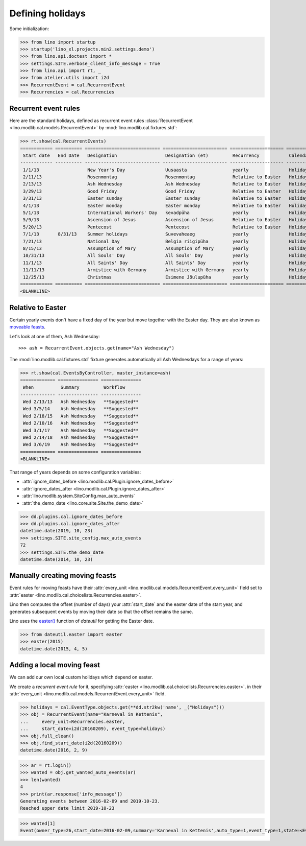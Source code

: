 .. _lino.specs.holidays:

=================
Defining holidays
=================


.. How to test just this document

   $ python setup.py test -s tests.SpecsTests.test_holidays

Some initialization:

>>> from lino import startup
>>> startup('lino_xl.projects.min2.settings.demo')
>>> from lino.api.doctest import *
>>> settings.SITE.verbose_client_info_message = True
>>> from lino.api import rt, _
>>> from atelier.utils import i2d
>>> RecurrentEvent = cal.RecurrentEvent
>>> Recurrencies = cal.Recurrencies


Recurrent event rules
=====================

Here are the standard holidays, defined as recurrent event rules
:class:`RecurrentEvent <lino.modlib.cal.models.RecurrentEvent>` by
:mod:`lino.modlib.cal.fixtures.std`:

>>> rt.show(cal.RecurrentEvents)
============ ========== ============================ ======================== ==================== =====================
 Start date   End Date   Designation                  Designation (et)         Recurrency           Calendar Event Type
------------ ---------- ---------------------------- ------------------------ -------------------- ---------------------
 1/1/13                  New Year's Day               Uusaasta                 yearly               Holidays
 2/11/13                 Rosenmontag                  Rosenmontag              Relative to Easter   Holidays
 2/13/13                 Ash Wednesday                Ash Wednesday            Relative to Easter   Holidays
 3/29/13                 Good Friday                  Good Friday              Relative to Easter   Holidays
 3/31/13                 Easter sunday                Easter sunday            Relative to Easter   Holidays
 4/1/13                  Easter monday                Easter monday            Relative to Easter   Holidays
 5/1/13                  International Workers' Day   kevadpüha                yearly               Holidays
 5/9/13                  Ascension of Jesus           Ascension of Jesus       Relative to Easter   Holidays
 5/20/13                 Pentecost                    Pentecost                Relative to Easter   Holidays
 7/1/13       8/31/13    Summer holidays              Suvevaheaeg              yearly               Holidays
 7/21/13                 National Day                 Belgia riigipüha         yearly               Holidays
 8/15/13                 Assumption of Mary           Assumption of Mary       yearly               Holidays
 10/31/13                All Souls' Day               All Souls' Day           yearly               Holidays
 11/1/13                 All Saints' Day              All Saints' Day          yearly               Holidays
 11/11/13                Armistice with Germany       Armistice with Germany   yearly               Holidays
 12/25/13                Christmas                    Esimene Jõulupüha        yearly               Holidays
============ ========== ============================ ======================== ==================== =====================
<BLANKLINE>


Relative to Easter
==================

Certain yearly events don't have a fixed day of the year but move
together with the Easter day.  They are also known as `moveable feasts
<https://en.wikipedia.org/wiki/Moveable_feast_%28observance_practice%29>`_.

Let's look at one of them, Ash Wednesday::

>>> ash = RecurrentEvent.objects.get(name="Ash Wednesday")

.. the following doesn't yet work:

    >>> # screenshot(ash, 'ash.png')

    followed by a .. image:: ash.png directive.


The :mod:`lino.modlib.cal.fixtures.std` fixture generates
automatically all Ash Wednesdays for a range of years:

>>> rt.show(cal.EventsByController, master_instance=ash)
============= =============== ===============
 When          Summary         Workflow
------------- --------------- ---------------
 Wed 2/13/13   Ash Wednesday   **Suggested**
 Wed 3/5/14    Ash Wednesday   **Suggested**
 Wed 2/18/15   Ash Wednesday   **Suggested**
 Wed 2/10/16   Ash Wednesday   **Suggested**
 Wed 3/1/17    Ash Wednesday   **Suggested**
 Wed 2/14/18   Ash Wednesday   **Suggested**
 Wed 3/6/19    Ash Wednesday   **Suggested**
============= =============== ===============
<BLANKLINE>


That range of years depends on some configuration variables:

- :attr:`ignore_dates_before <lino.modlib.cal.Plugin.ignore_dates_before>`
- :attr:`ignore_dates_after <lino.modlib.cal.Plugin.ignore_dates_after>`
- :attr:`lino.modlib.system.SiteConfig.max_auto_events`
- :attr:`the_demo_date <lino.core.site.Site.the_demo_date>`

>>> dd.plugins.cal.ignore_dates_before
>>> dd.plugins.cal.ignore_dates_after
datetime.date(2019, 10, 23)
>>> settings.SITE.site_config.max_auto_events
72
>>> settings.SITE.the_demo_date
datetime.date(2014, 10, 23)

Manually creating moving feasts
===============================

Event rules for moving feasts have their :attr:`every_unit
<lino.modlib.cal.models.RecurrentEvent.every_unit>` field set to
:attr:`easter <lino.modlib.cal.choicelists.Recurrencies.easter>`.

Lino then computes the offset (number of days) your :attr:`start_date`
and the easter date of the start year, and generates subsequent events
by moving their date so that the offset remains the same.

Lino uses the `easter()
<https://labix.org/python-dateutil#head-8863c4fc47132b106fcb00b9153e3ac0ab486a0d>`_
function of `dateutil` for getting the Easter date.

>>> from dateutil.easter import easter
>>> easter(2015)
datetime.date(2015, 4, 5)



Adding a local moving feast
===========================

.. verify that no events have actually been saved:
   >>> cal.Event.objects.count()
   132

We can add our own local custom holidays which depend on easter.

We create a *recurrent event rule* for it, specifying :attr:`easter
<lino.modlib.cal.choicelists.Recurrencies.easter>`.  in their
:attr:`every_unit <lino.modlib.cal.models.RecurrentEvent.every_unit>`
field.

>>> holidays = cal.EventType.objects.get(**dd.str2kw('name', _("Holidays")))
>>> obj = RecurrentEvent(name="Karneval in Kettenis",
...     every_unit=Recurrencies.easter,
...     start_date=i2d(20160209), event_type=holidays)
>>> obj.full_clean()
>>> obj.find_start_date(i2d(20160209))
datetime.date(2016, 2, 9)

>>> ar = rt.login()
>>> wanted = obj.get_wanted_auto_events(ar)
>>> len(wanted)
4
>>> print(ar.response['info_message'])
Generating events between 2016-02-09 and 2019-10-23.
Reached upper date limit 2019-10-23

>>> wanted[1]
Event(owner_type=26,start_date=2016-02-09,summary='Karneval in Kettenis',auto_type=1,event_type=1,state=<EventStates.suggested:10>)

.. verify that no events have actually been saved:
   >>> cal.Event.objects.count()
   132
